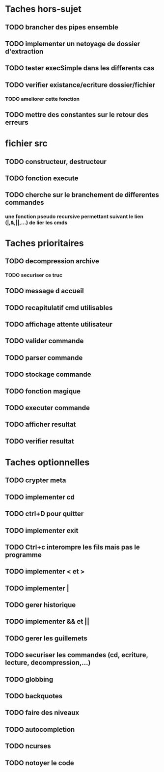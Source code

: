 * Taches hors-sujet
** TODO brancher des pipes ensemble
** TODO implementer un netoyage de dossier d'extraction
** TODO tester execSimple dans les differents cas
** TODO verifier existance/ecriture dossier/fichier
*** TODO ameliorer cette fonction
** TODO mettre des constantes sur le retour des erreurs

* fichier src
** TODO constructeur, destructeur
** TODO fonction execute
** TODO cherche sur le branchement de differentes commandes
*** une fonction pseudo recursive permettant suivant le lien (|,&,||,...) de lier les cmds

* Taches prioritaires
** TODO decompression archive
*** TODO securiser ce truc
** TODO message d accueil
** TODO recapitulatif cmd utilisables
** TODO affichage attente utilisateur
** TODO valider commande 
** TODO parser commande 
** TODO stockage commande
** TODO fonction magique
** TODO executer commande 
** TODO afficher resultat
** TODO verifier resultat
* Taches optionnelles
** TODO crypter meta
** TODO implementer cd
** TODO ctrl+D pour quitter
** TODO implementer exit
** TODO Ctrl+c interompre les fils mais pas le programme
** TODO implementer < et >
** TODO implementer |
** TODO gerer historique
** TODO implementer && et || 
** TODO gerer les guillemets
** TODO securiser les commandes (cd, ecriture, lecture, decompression,...)
** TODO globbing
** TODO backquotes
** TODO faire des niveaux
** TODO autocompletion
** TODO ncurses

** TODO notoyer le code
